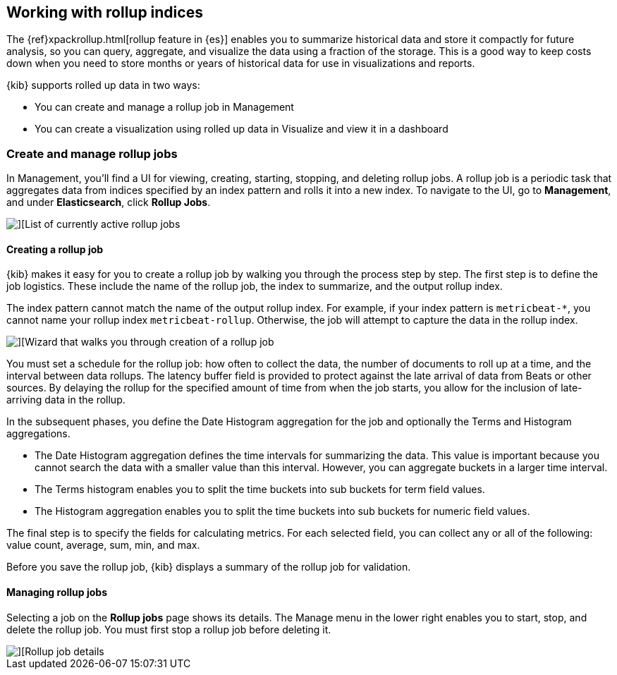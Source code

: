 [[data-rollups]]
== Working with rollup indices

The {ref}xpackrollup.html[rollup feature in {es}]
enables you to summarize historical data and store it compactly for future analysis, 
so you can query, aggregate, and visualize the data using a fraction of the storage. 
This is a good way to keep costs down when you need to store months or years of 
historical data for use in visualizations and reports.  

{kib} supports rolled up data in two ways:

* You can create and manage a rollup job in Management
* You can create a visualization using rolled up data in 
Visualize and view it in a dashboard



[[create-and-manage-rollup-job]]
=== Create and manage rollup jobs

In Management, you'll find a UI for viewing, creating, starting, stopping, and 
deleting rollup jobs. A rollup job is a periodic task that aggregates data from 
indices specified by an index pattern and rolls it into a new index. To navigate 
to the UI, go to *Management*, and under *Elasticsearch*, click *Rollup Jobs*. 

[role="screenshot"]
image::images/management_rollup_list.png[][List of currently active rollup jobs]

[float]
[[create-rollup-job]]
==== Creating a rollup job

{kib} makes it easy for you to create a rollup job by walking you through the 
process step by step. The first step is to define the job logistics. These include 
the name of the rollup job, the index to summarize, and the output rollup index.  

The index pattern cannot match the name of the output rollup index. For example,
if your index pattern is `metricbeat-*`, you cannot name your rollup index
`metricbeat-rollup`.  Otherwise, the job will attempt to capture the data in the 
rollup index.

[role="screenshot"]
image::images/management_create_rollup_job.png[][Wizard that walks you through creation of a rollup job]

You must set a schedule for the rollup job: how often to collect the data, 
the number of documents to roll up at a time, and the interval between data rollups. 
The latency buffer field is provided to protect against the late arrival of data 
from Beats or other sources. By delaying the rollup for the specified amount of 
time from when the job starts, you allow for the inclusion of late-arriving data 
in the rollup.

In the subsequent phases, you define the Date Histogram aggregation for the job 
and optionally the Terms and Histogram aggregations.

* The Date Histogram aggregation defines the time intervals for summarizing the data. 
This value is important because you cannot search the data with a smaller value 
than this interval. However, you can aggregate buckets in a larger time interval. 

* The Terms histogram enables you to split the time buckets into sub buckets for 
term field values. 

* The Histogram aggregation enables you to split the time buckets into sub buckets 
for numeric field values. 

The final step is to specify the fields for calculating metrics. For each selected 
field, you can collect any or all of the following: value count, average, sum, min, and max.

Before you save the rollup job, {kib} displays a summary of the rollup job for 
validation.

[float]
[[manage-rollup-job]]
==== Managing rollup jobs

Selecting a job on the *Rollup jobs* page shows its details. The Manage menu in 
the lower right enables you to start, stop, and delete the rollup job.
You must first stop a rollup job before deleting it.

[role="screenshot"]
image::images/management_rollup_job_details.png[][Rollup job details]
